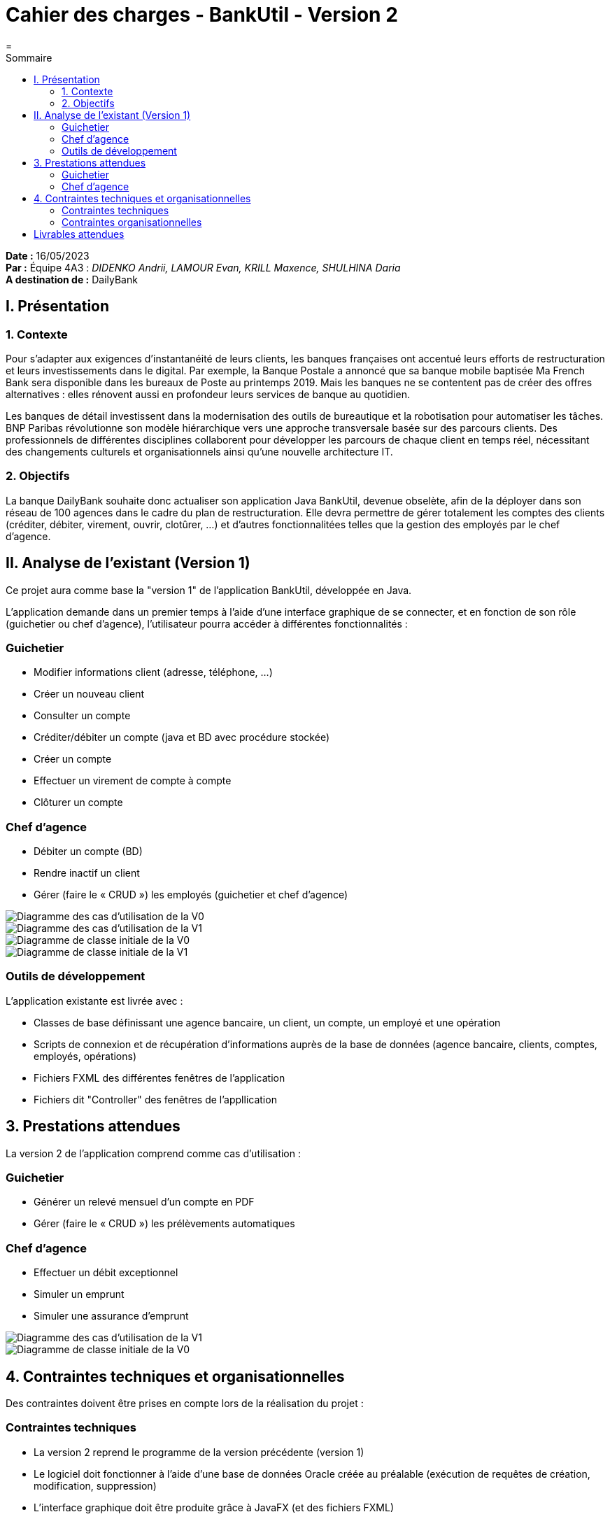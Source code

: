 = Cahier des charges - BankUtil - Version 2
=
:toc-title: Sommaire
:toc: auto

*Date :* 16/05/2023 +
*Par :* Équipe 4A3 : _DIDENKO Andrii, LAMOUR Evan, KRILL Maxence, SHULHINA Daria_ +
*A destination de :* DailyBank

== I. Présentation

=== 1. Contexte

Pour s’adapter aux exigences d’instantanéité de leurs clients, les banques françaises ont accentué leurs efforts de restructuration et leurs investissements dans le digital. Par exemple, la Banque Postale a annoncé que sa banque mobile baptisée Ma French Bank sera disponible dans les bureaux de Poste au printemps 2019. Mais les banques ne se contentent pas de créer des offres alternatives : elles rénovent aussi en profondeur leurs services de banque au quotidien.

Les banques de détail investissent dans la modernisation des outils de bureautique et la robotisation pour automatiser les tâches. BNP Paribas révolutionne son modèle hiérarchique vers une approche transversale basée sur des parcours clients. Des professionnels de différentes disciplines collaborent pour développer les parcours de chaque client en temps réel, nécessitant des changements culturels et organisationnels ainsi qu'une nouvelle architecture IT.

=== 2. Objectifs

La banque DailyBank souhaite donc actualiser son application Java BankUtil, devenue obselète, afin de la déployer dans son réseau de 100 agences dans le cadre du plan de restructuration.
Elle devra permettre de gérer totalement les comptes des clients (créditer, débiter, virement, ouvrir, clotûrer, ...) et d'autres fonctionnalitées telles que la gestion des employés par le chef d'agence.

== II. Analyse de l'existant (Version 1)

Ce projet aura comme base la "version 1" de l'application BankUtil, développée en Java.

L'application demande dans un premier temps à l'aide d'une interface graphique de se connecter, et en fonction de son rôle (guichetier ou chef d'agence), l'utilisateur pourra accéder à différentes fonctionnalités :

=== Guichetier

* Modifier informations client (adresse, téléphone, …)
* Créer un nouveau client
* Consulter un compte
* Créditer/débiter un compte (java et BD avec procédure stockée)
* Créer un compte
* Effectuer un virement de compte à compte
* Clôturer un compte

=== Chef d'agence

* Débiter un compte (BD)
* Rendre inactif un client
* Gérer (faire le « CRUD ») les employés (guichetier et chef d’agence)

image::https://raw.githubusercontent.com/IUT-Blagnac/sae2023-bank-4a3/master/img/uc-initialv0.svg?token=GHSAT0AAAAAACCO3ON7MMASOYQACIYUV3R6ZDDSK4Q["Diagramme des cas d'utilisation de la V0"]

image::https://raw.githubusercontent.com/IUT-Blagnac/sae2023-bank-4a3/master/img/uc-initialv1.svg?token=GHSAT0AAAAAACCO3ON6LZ5MDUWZPJD5KO6EZDDSK7Q["Diagramme des cas d'utilisation de la V1"]

image::https://raw.githubusercontent.com/IUT-Blagnac/sae2023-bank-4a3/master/img/dc-initialv0.svg?token=GHSAT0AAAAAACCO3ON7HQASVC7FGAISYHXGZDDSJIA["Diagramme de classe initiale de la V0"]

image::https://raw.githubusercontent.com/IUT-Blagnac/sae2023-bank-4a3/master/img/dc-initialv1.svg?token=GHSAT0AAAAAACCO3ON6SV7OOZ2MRV4X6QYOZDDSJVQ["Diagramme de classe initiale de la V1"]

=== Outils de développement

L'application existante est livrée avec :

* Classes de base définissant une agence bancaire, un client, un compte, un employé et une opération
* Scripts de connexion et de récupération d'informations auprès de la base de données (agence bancaire, clients, comptes, employés, opérations)
* Fichiers FXML des différentes fenêtres de l'application
* Fichiers dit "Controller" des fenêtres de l'appllication

== 3. Prestations attendues

La version 2 de l'application comprend comme cas d'utilisation :

=== Guichetier

* Générer un relevé mensuel d’un compte en PDF
* Gérer (faire le « CRUD ») les prélèvements automatiques

=== Chef d'agence

* Effectuer un débit exceptionnel
* Simuler un emprunt
* Simuler une assurance d’emprunt

image::https://raw.githubusercontent.com/IUT-Blagnac/sae2023-bank-4a3/master/img/uc-initialv2.svg?token=GHSAT0AAAAAACCO3ON62APHPBVCUILOGYISZDDSLAA["Diagramme des cas d'utilisation de la V1"]

image::https://raw.githubusercontent.com/IUT-Blagnac/sae2023-bank-4a3/master/img/dc-initialv2.svg?token=GHSAT0AAAAAACCO3ON6HMFGC3LPWLFZBMVEZDDSJ7A["Diagramme de classe initiale de la V0"]

== 4. Contraintes techniques et organisationnelles

Des contraintes doivent être prises en compte lors de la réalisation du projet :

=== Contraintes techniques

* La version 2 reprend le programme de la version précédente (version 1)
* Le logiciel doit fonctionner à l'aide d'une base de données Oracle créée au préalable (exécution de requêtes de création, modification, suppression)
* L'interface graphique doit être produite grâce à JavaFX (et des fichiers FXML)
* Certaines fonctionnalités doivent être disponibles uniquement pour certains rôles (guichetier / chef d'agence)
* Le logiciel doit être développé en respectant les normes de sécurité en vigueur, afin de garantir la confidentialité et l'intégrité des données bancaires
* Le logiciel doit être conçu de manière à pouvoir être facilement mis à jour et évoluer en fonction des besoins futurs de la banque.
* Le logiciel doit être facile à utiliser pour les utilisateurs, afin de garantir une adoption rapide et une utilisation régulière

=== Contraintes organisationnelles

* Le délai de réalisation est fixé au 26 mai. Ce délai doit être respecté pour permettre un déploiement dans en temps imparti
* Le versionnage se fait à l'aide de Git (projet sur GitHub)
* Les tâches doivent être répartieis dans l'équipe de manière équitable (afin d'éviter des retards)
* Le budget alloué pour le projet doit être respecté, et les coûts doivent être maîtrisés pour ne pas dépasser les limites fixées

== Livrables attendues

* Fichier ``jar`` exécutable
* Documentation technique pour permettre la maintenance de l'application par l'équipe de développement
* Documentation utilisateur à destination des utilisateurs afin d'utiliser correctement et sans difficultées l'application
* Cahier de tests
